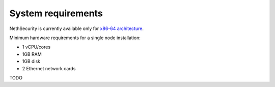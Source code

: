 .. _system-requirements-section:

===================
System requirements
===================

NethSecurity is currently available only for `x86-64 architecture <https://en.wikipedia.org/wiki/X86-64>`_.

Minimum hardware requirements for a single node installation:

- 1 vCPU/cores
- 1GB RAM
- 1GB disk
- 2 Ethernet network cards

TODO
